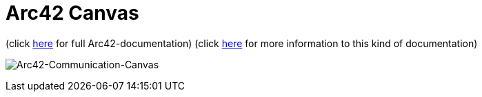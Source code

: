 :jbake-type: page
:jbake-status: published
:jbake-date: 2023-11-12
:jbake-tags: dance, dancer, partner, software, architecture, arc42, quality, building-blocks, adr, canvas
:imagesdir: ./images
:idprefix:

= Arc42 Canvas

(click https://project.dancier.net/documentation/arc42/index.html[here] for full Arc42-documentation)
(click link:https://canvas.arc42.org/[here] for more information to this kind of documentation)

image:./ArchitectureCommunicationCanvas-Dancier.drawio.svg[alt="Arc42-Communication-Canvas"]